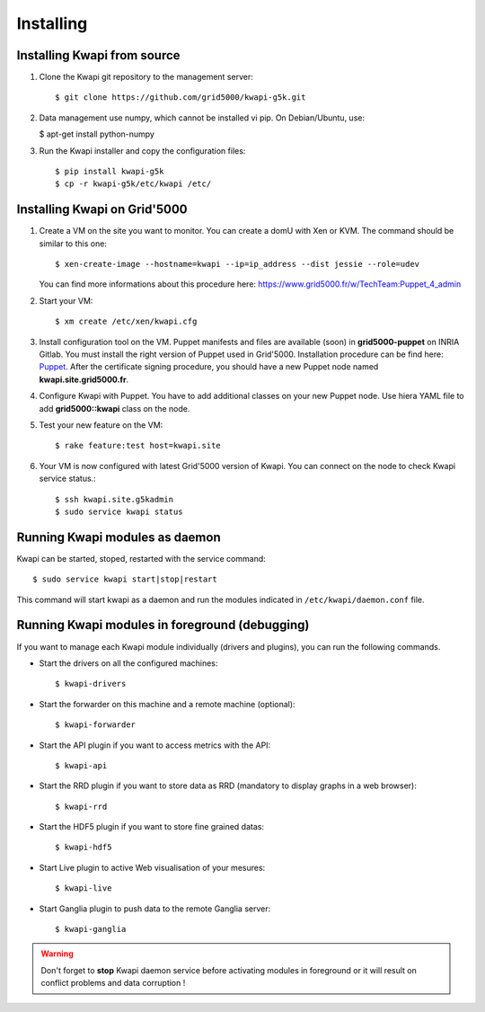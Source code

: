 ..
      Copyright 2013 François Rossigneux (Inria)

      Licensed under the Apache License, Version 2.0 (the "License"); you may
      not use this file except in compliance with the License. You may obtain
      a copy of the License at

          http://www.apache.org/licenses/LICENSE-2.0

      Unless required by applicable law or agreed to in writing, software
      distributed under the License is distributed on an "AS IS" BASIS, WITHOUT
      WARRANTIES OR CONDITIONS OF ANY KIND, either express or implied. See the
      License for the specific language governing permissions and limitations
      under the License.

==========
Installing
==========

Installing Kwapi from source
============================

1. Clone the Kwapi git repository to the management server::

   $ git clone https://github.com/grid5000/kwapi-g5k.git

2. Data management use numpy, which cannot be installed vi pip. On Debian/Ubuntu, use:
   
   $ apt-get install python-numpy

3. Run the Kwapi installer and copy the configuration files::

   $ pip install kwapi-g5k
   $ cp -r kwapi-g5k/etc/kwapi /etc/


Installing Kwapi on Grid'5000
=============================

1. Create a VM on the site you want to monitor. You can create a domU with Xen or KVM. The command should be similar to this one::
   
   $ xen-create-image --hostname=kwapi --ip=ip_address --dist jessie --role=udev
   
   You can find more informations about this procedure here: `<https://www.grid5000.fr/w/TechTeam:Puppet_4_admin>`_

2. Start your VM::
   
   $ xm create /etc/xen/kwapi.cfg

3. Install configuration tool on the VM. Puppet manifests and files are available (soon) in **grid5000-puppet** on INRIA Gitlab. You must install the right version of Puppet used in Grid'5000. Installation procedure can be find here: `Puppet <https://www.grid5000.fr/w/TechTeam:Puppet_4_admin>`_. After the certificate signing procedure, you should have a new Puppet node named **kwapi.site.grid5000.fr**.

4. Configure Kwapi with Puppet. You have to add additional classes on your new Puppet node. Use hiera YAML file to add **grid5000::kwapi** class on the node.

5. Test your new feature on the VM::

   $ rake feature:test host=kwapi.site

6. Your VM is now configured with latest Grid'5000 version of Kwapi. You can connect on the node to check Kwapi service status.::

   $ ssh kwapi.site.g5kadmin
   $ sudo service kwapi status


Running Kwapi modules as daemon
===============================

Kwapi can be started, stoped, restarted with the service command::

   $ sudo service kwapi start|stop|restart

This command will start kwapi as a daemon and run the modules indicated in ``/etc/kwapi/daemon.conf`` file.

Running Kwapi modules in foreground (debugging)
===============================================
   
If you want to manage each Kwapi module individually (drivers and plugins), you can run the following commands.

* Start the drivers on all the configured machines::

   $ kwapi-drivers

* Start the forwarder on this machine and a remote machine (optional)::

   $ kwapi-forwarder

* Start the API plugin if you want to access metrics with the API::

   $ kwapi-api

* Start the RRD plugin if you want to store data as RRD (mandatory to display graphs in a web browser)::

   $ kwapi-rrd

* Start the HDF5 plugin if you want to store fine grained datas::

  $ kwapi-hdf5

* Start Live plugin to active Web visualisation of your mesures::

  $ kwapi-live

* Start Ganglia plugin to push data to the remote Ganglia server::

  $ kwapi-ganglia

.. warning:: Don't forget to **stop** Kwapi daemon service before activating modules in foreground or it will result on conflict problems and data corruption !
